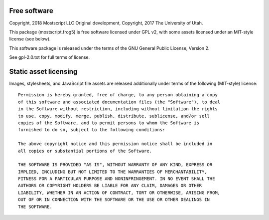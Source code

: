 Free software
-------------

Copyright, 2018 Mostscript LLC
Original development, Copyright, 2017 The University of Utah.

This package (mostscript.frog5) is free software licensed under GPL v2,
with some assets licensed under an MIT-style license (see below).

This software package is released under the terms of the
GNU General Public License, Version 2.

See gpl-2.0.txt for full terms of license.

Static asset licensing
----------------------

Images, stylesheets, and JavaScript file assets are released additionally
under terms of the following (MIT-style) license::

  Permission is hereby granted, free of charge, to any person obtaining a copy
  of this software and associated documentation files (the "Software"), to deal
  in the Software without restriction, including without limitation the rights
  to use, copy, modify, merge, publish, distribute, sublicense, and/or sell
  copies of the Software, and to permit persons to whom the Software is
  furnished to do so, subject to the following conditions:

  The above copyright notice and this permission notice shall be included in
  all copies or substantial portions of the Software.

  THE SOFTWARE IS PROVIDED "AS IS", WITHOUT WARRANTY OF ANY KIND, EXPRESS OR
  IMPLIED, INCLUDING BUT NOT LIMITED TO THE WARRANTIES OF MERCHANTABILITY,
  FITNESS FOR A PARTICULAR PURPOSE AND NONINFRINGEMENT. IN NO EVENT SHALL THE
  AUTHORS OR COPYRIGHT HOLDERS BE LIABLE FOR ANY CLAIM, DAMAGES OR OTHER
  LIABILITY, WHETHER IN AN ACTION OF CONTRACT, TORT OR OTHERWISE, ARISING FROM,
  OUT OF OR IN CONNECTION WITH THE SOFTWARE OR THE USE OR OTHER DEALINGS IN
  THE SOFTWARE.


